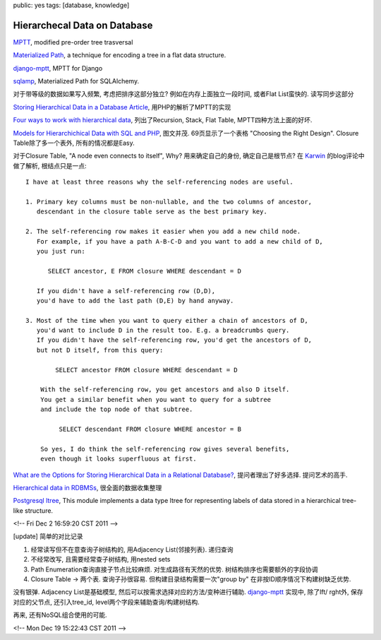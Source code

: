 public: yes
tags: [database, knowledge]

====================================
Hierarchecal Data on Database
====================================


`MPTT <http://imrannazar.com/Modified-Preorder-Tree-Traversal>`_, modified pre-order tree trasversal

`Materialized Path <http://en.wikipedia.org/wiki/Materialized_path>`_, a technique for encoding a tree in a flat data structure.

`django-mptt <https://github.com/django-mptt/django-mptt/>`_, MPTT for Django

`sqlamp <http://sqlamp.angri.ru/>`_, Materialized Path for SQLAlchemy. 

对于带等级的数据如果写入频繁, 考虑把排序这部分独立? 例如在内存上面独立一段时间, 或者Flat List蛮快的. 读写同步这部分

`Storing Hierarchical Data in a Database Article <http://www.sitepoint.com/hierarchical-data-database/>`_, 用PHP的解析了MPTT的实现

`Four ways to work with hierarchical data <http://evolt.org/node/4047/>`_, 列出了Recursion, Stack, Flat Table, MPTT四种方法上面的好坏. 

`Models for Hierarchichical Data with SQL and PHP <http://www.slideshare.net/billkarwin/models-for-hierarchical-data>`_, 图文并茂. 69页显示了一个表格 "Choosing the Right Design". Closure Table除了多一个表外, 所有的情况都是Easy.
 
对于Closure Table, "A node even connects to itself", Why? 用来确定自己的身份, 确定自己是根节点? 在 `Karwin <http://karwin.blogspot.com/2010/03/rendering-trees-with-closure-tables.html>`_ 的blog评论中做了解析, 根结点只是一点::

  I have at least three reasons why the self-referencing nodes are useful.

  1. Primary key columns must be non-nullable, and the two columns of ancestor,
     descendant in the closure table serve as the best primary key.

  2. The self-referencing row makes it easier when you add a new child node.
     For example, if you have a path A-B-C-D and you want to add a new child of D,
     you just run:

    	SELECT ancestor, E FROM closure WHERE descendant = D

     If you didn't have a self-referencing row (D,D), 
     you'd have to add the last path (D,E) by hand anyway.

  3. Most of the time when you want to query either a chain of ancestors of D,
     you'd want to include D in the result too. E.g. a breadcrumbs query.
     If you didn't have the self-referencing row, you'd get the ancestors of D,
     but not D itself, from this query:

          SELECT ancestor FROM closure WHERE descendant = D

      With the self-referencing row, you get ancestors and also D itself.
      You get a similar benefit when you want to query for a subtree 
      and include the top node of that subtree.

           SELECT descendant FROM closure WHERE ancestor = B

      So yes, I do think the self-referencing row gives several benefits,
      even though it looks superfluous at first.


`What are the Options for Storing Hierarchical Data in a Relational Database? <http://stackoverflow.com/questions/4048151/what-are-the-options-for-storing-hierarchical-data-in-a-relational-database>`_, 提问者理出了好多选择. 提问艺术的高手.

`Hierarchical data in RDBMSs <http://troels.arvin.dk/db/rdbms/links/#hierarchical>`_, 很全面的数据收集整理

`Postgresql ltree <http://www.postgresql.org/docs/current/static/ltree.html>`_, This module implements a data type ltree for representing labels of data stored in a hierarchical tree-like structure. 


<!-- Fri Dec  2 16:59:20 CST 2011 -->

[update] 简单的对比记录

1. 经常读写但不在意查询子树结构的, 用Adjacency List(邻接列表). 递归查询
2. 不经常改写, 且需要经常查子树结构, 用nested sets
3. Path Enumeration查询直接子节点比较麻烦. 对生成路径有天然的优势.
   树结构排序也需要额外的字段协调
4. Closure Table -> 两个表. 查询子孙很容易. 但构建目录结构需要一次"group by"
   在非按ID顺序情况下构建树缺乏优势.

没有银弹. Adjacency List是基础模型, 然后可以按需求选择对应的方法/变种进行辅助. django-mptt_ 实现中, 除了lft/ rght外, 保存对应的父节点, 还引入tree_id, level两个字段来辅助查询/构建树结构.

再来, 还有NoSQL组合使用的可能. 

<!-- Mon Dec 19 15:22:43 CST 2011 -->
